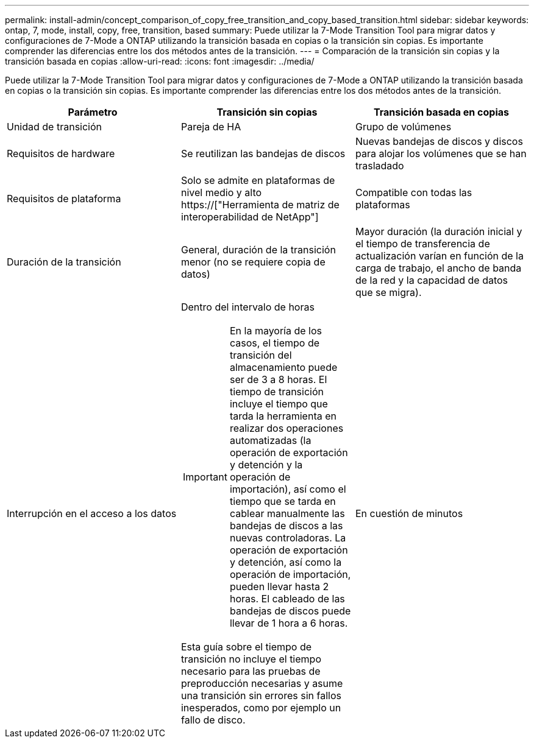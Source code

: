 ---
permalink: install-admin/concept_comparison_of_copy_free_transition_and_copy_based_transition.html 
sidebar: sidebar 
keywords: ontap, 7, mode, install, copy, free, transition, based 
summary: Puede utilizar la 7-Mode Transition Tool para migrar datos y configuraciones de 7-Mode a ONTAP utilizando la transición basada en copias o la transición sin copias. Es importante comprender las diferencias entre los dos métodos antes de la transición. 
---
= Comparación de la transición sin copias y la transición basada en copias
:allow-uri-read: 
:icons: font
:imagesdir: ../media/


[role="lead"]
Puede utilizar la 7-Mode Transition Tool para migrar datos y configuraciones de 7-Mode a ONTAP utilizando la transición basada en copias o la transición sin copias. Es importante comprender las diferencias entre los dos métodos antes de la transición.

|===
| Parámetro | Transición sin copias | Transición basada en copias 


 a| 
Unidad de transición
 a| 
Pareja de HA
 a| 
Grupo de volúmenes



 a| 
Requisitos de hardware
 a| 
Se reutilizan las bandejas de discos
 a| 
Nuevas bandejas de discos y discos para alojar los volúmenes que se han trasladado



 a| 
Requisitos de plataforma
 a| 
Solo se admite en plataformas de nivel medio y alto https://["Herramienta de matriz de interoperabilidad de NetApp"]
 a| 
Compatible con todas las plataformas



 a| 
Duración de la transición
 a| 
General, duración de la transición menor (no se requiere copia de datos)
 a| 
Mayor duración (la duración inicial y el tiempo de transferencia de actualización varían en función de la carga de trabajo, el ancho de banda de la red y la capacidad de datos que se migra).



 a| 
Interrupción en el acceso a los datos
 a| 
Dentro del intervalo de horas


IMPORTANT: En la mayoría de los casos, el tiempo de transición del almacenamiento puede ser de 3 a 8 horas. El tiempo de transición incluye el tiempo que tarda la herramienta en realizar dos operaciones automatizadas (la operación de exportación y detención y la operación de importación), así como el tiempo que se tarda en cablear manualmente las bandejas de discos a las nuevas controladoras. La operación de exportación y detención, así como la operación de importación, pueden llevar hasta 2 horas. El cableado de las bandejas de discos puede llevar de 1 hora a 6 horas.

Esta guía sobre el tiempo de transición no incluye el tiempo necesario para las pruebas de preproducción necesarias y asume una transición sin errores sin fallos inesperados, como por ejemplo un fallo de disco.
 a| 
En cuestión de minutos

|===